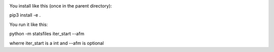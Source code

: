 
.. image:: https://travis-ci.org/ZGCDDoo/statsfiles.svg?branch=master
   :alt: Build status of statsfiles on Travis CI
   :target: https://travis-ci.org/ZGDDoo/statsfiles
   
.. image:: https://codecov.io/gh/ZGCDDoo/statsfiles/branch/master/graph/badge.svg
  :target: https://codecov.io/gh/ZGCDDoo/statsfiles

You install like this (once in the parent directory):

pip3 install -e .

You run it like this:

python -m statsfiles iter_start --afm

wherre iter_start is a int and --afm is optional
